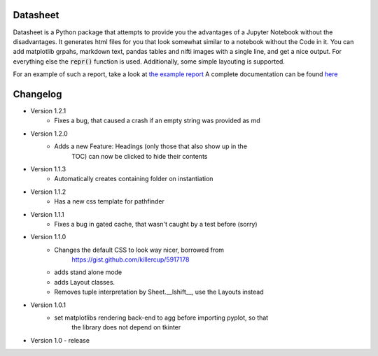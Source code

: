 Datasheet
---------

Datasheet is a Python package that attempts to provide you the advantages of a Jupyter Notebook
without the disadvantages. It generates html files for you that look somewhat similar to
a notebook without the Code in it. You can add matplotlib grpahs, markdown text, pandas tables
and nifti images with a single line, and get a nice output. For everything else the :code:`repr()`
function is used. Additionally, some simple layouting is supported.

For an example of such a report, take a look at `the example report <doc/source/_static/test_out/index.html>`_  
A complete documentation can be found `here <https://datasheet.readthedocs.io>`_

Changelog
---------

* Version 1.2.1
    * Fixes a bug, that caused a crash if an empty string was provided as md
* Version 1.2.0
   * Adds a new Feature: Headings (only those that also show up in the
	TOC) can now be clicked to hide their contents
* Version 1.1.3
   * Automatically creates containing folder on instantiation
* Version 1.1.2
   * Has a new css template for pathfinder
* Version 1.1.1
   * Fixes a bug in gated cache, that wasn't caught by a test before (sorry)
* Version 1.1.0
    * Changes the default CSS to look way nicer, borrowed from 
        https://gist.github.com/killercup/5917178
    * adds stand alone mode
    * adds Layout classes.
    * Removes tuple interpretation by Sheet.__lshift__, use the Layouts instead
* Version 1.0.1
    * set matplotlibs rendering back-end to agg before importing pyplot, so that 
        the library does not depend on tkinter
* Version 1.0 - release
